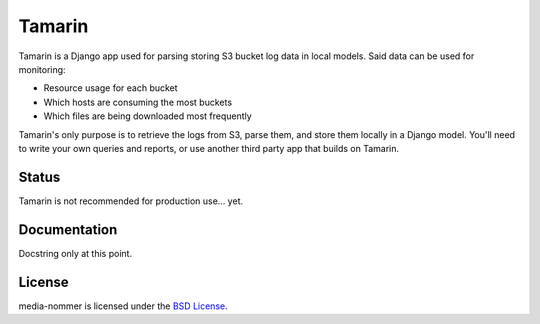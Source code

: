 Tamarin
=======

Tamarin is a Django app used for parsing storing S3 bucket log data in local
models. Said data can be used for monitoring:

* Resource usage for each bucket
* Which hosts are consuming the most buckets
* Which files are being downloaded most frequently

Tamarin's only purpose is to retrieve the logs from S3, parse them, and store
them locally in a Django model. You'll need to write your own queries and
reports, or use another third party app that builds on Tamarin.  

Status
------

Tamarin is not recommended for production use... yet.
  
Documentation
-------------

Docstring only at this point.
  
License
-------

media-nommer is licensed under the `BSD License`_.

.. _BSD License: https://github.com/duointeractive/tamarin/blob/master/LICENSE
